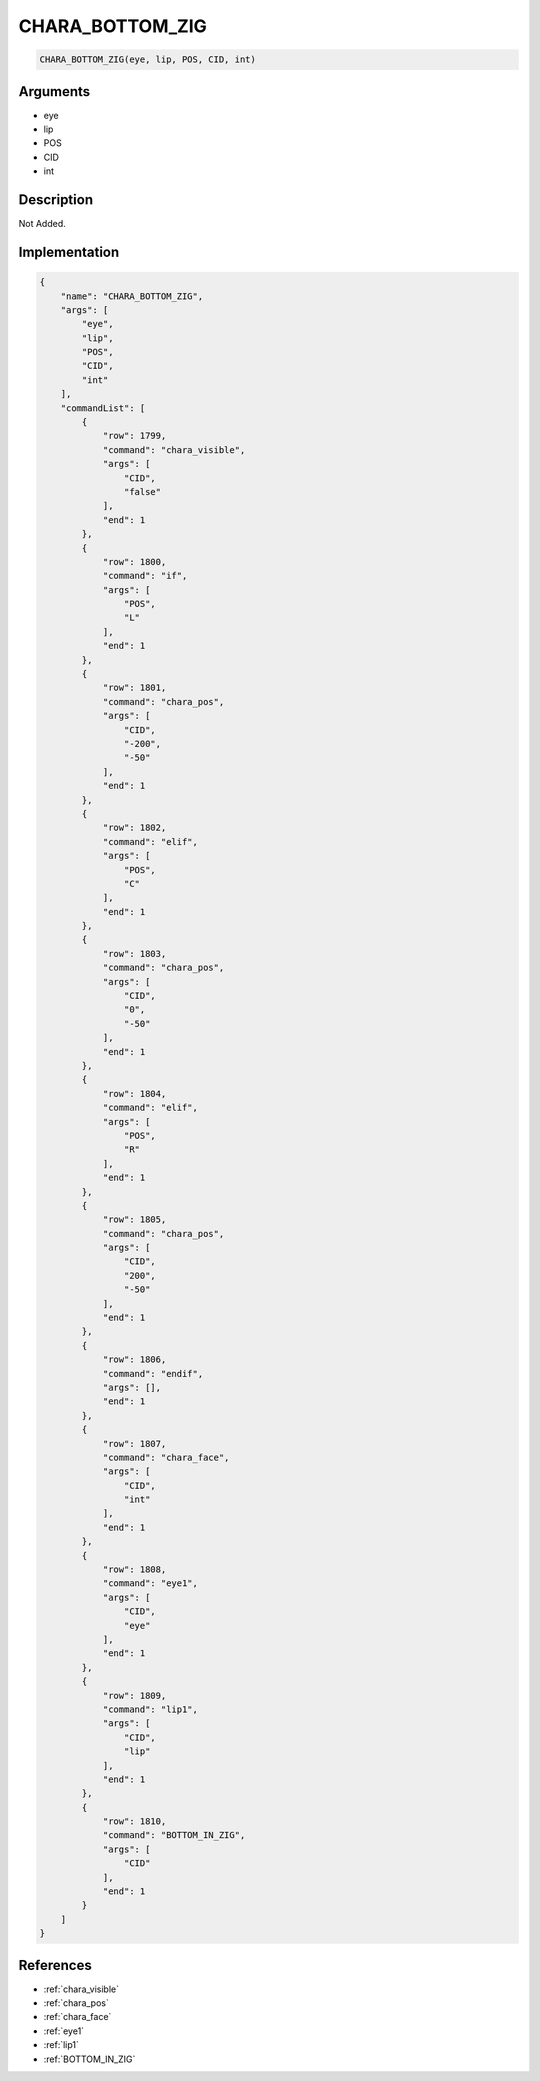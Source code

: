 .. _CHARA_BOTTOM_ZIG:

CHARA_BOTTOM_ZIG
========================

.. code-block:: text

	CHARA_BOTTOM_ZIG(eye, lip, POS, CID, int)


Arguments
------------

* eye
* lip
* POS
* CID
* int

Description
-------------

Not Added.

Implementation
-------------

.. code-block:: json

	{
	    "name": "CHARA_BOTTOM_ZIG",
	    "args": [
	        "eye",
	        "lip",
	        "POS",
	        "CID",
	        "int"
	    ],
	    "commandList": [
	        {
	            "row": 1799,
	            "command": "chara_visible",
	            "args": [
	                "CID",
	                "false"
	            ],
	            "end": 1
	        },
	        {
	            "row": 1800,
	            "command": "if",
	            "args": [
	                "POS",
	                "L"
	            ],
	            "end": 1
	        },
	        {
	            "row": 1801,
	            "command": "chara_pos",
	            "args": [
	                "CID",
	                "-200",
	                "-50"
	            ],
	            "end": 1
	        },
	        {
	            "row": 1802,
	            "command": "elif",
	            "args": [
	                "POS",
	                "C"
	            ],
	            "end": 1
	        },
	        {
	            "row": 1803,
	            "command": "chara_pos",
	            "args": [
	                "CID",
	                "0",
	                "-50"
	            ],
	            "end": 1
	        },
	        {
	            "row": 1804,
	            "command": "elif",
	            "args": [
	                "POS",
	                "R"
	            ],
	            "end": 1
	        },
	        {
	            "row": 1805,
	            "command": "chara_pos",
	            "args": [
	                "CID",
	                "200",
	                "-50"
	            ],
	            "end": 1
	        },
	        {
	            "row": 1806,
	            "command": "endif",
	            "args": [],
	            "end": 1
	        },
	        {
	            "row": 1807,
	            "command": "chara_face",
	            "args": [
	                "CID",
	                "int"
	            ],
	            "end": 1
	        },
	        {
	            "row": 1808,
	            "command": "eye1",
	            "args": [
	                "CID",
	                "eye"
	            ],
	            "end": 1
	        },
	        {
	            "row": 1809,
	            "command": "lip1",
	            "args": [
	                "CID",
	                "lip"
	            ],
	            "end": 1
	        },
	        {
	            "row": 1810,
	            "command": "BOTTOM_IN_ZIG",
	            "args": [
	                "CID"
	            ],
	            "end": 1
	        }
	    ]
	}

References
-------------
* :ref:`chara_visible`
* :ref:`chara_pos`
* :ref:`chara_face`
* :ref:`eye1`
* :ref:`lip1`
* :ref:`BOTTOM_IN_ZIG`
